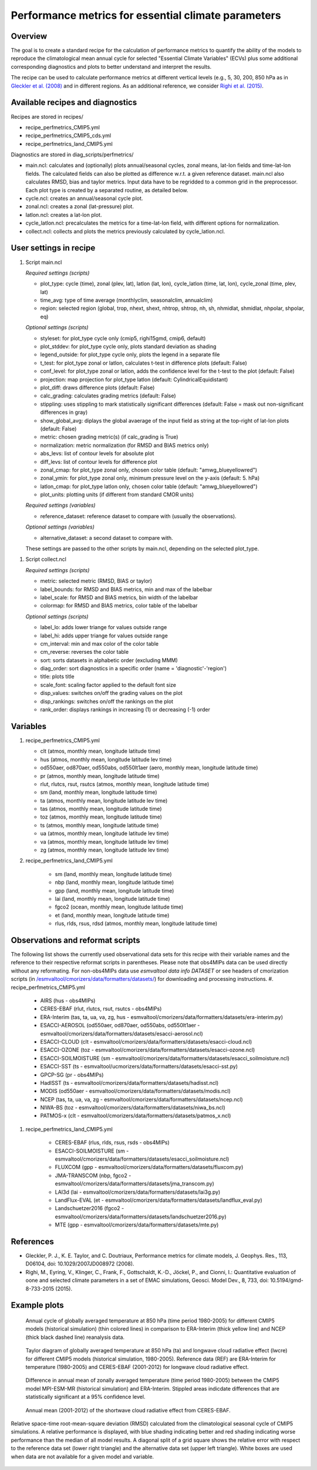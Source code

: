 .. _nml_perfmetrics:

Performance metrics for essential climate parameters
====================================================

Overview
--------

The goal is to create a standard recipe for the calculation of performance metrics to quantify the ability of the models to reproduce the climatological mean annual cycle for selected "Essential Climate Variables" (ECVs) plus some additional corresponding diagnostics and plots to better understand and interpret the results.

The recipe can be used to calculate performance metrics at different vertical levels (e.g., 5, 30, 200, 850 hPa as in `Gleckler et al. (2008) <http://dx.doi.org/10.1029/2007JD008972>`_ and in different regions. As an additional reference, we consider `Righi et al. (2015) <https://doi.org/10.5194/gmd-8-733-2015>`_.

Available recipes and diagnostics
-----------------------------------

Recipes are stored in recipes/

* recipe_perfmetrics_CMIP5.yml
* recipe_perfmetrics_CMIP5_cds.yml
* recipe_perfmetrics_land_CMIP5.yml

Diagnostics are stored in diag_scripts/perfmetrics/

* main.ncl: calculates and (optionally) plots annual/seasonal cycles, zonal means, lat-lon fields and time-lat-lon fields. The calculated fields can also be plotted as difference w.r.t. a given reference dataset. main.ncl also calculates RMSD, bias and taylor metrics. Input data have to be regridded to a common grid in the preprocessor. Each plot type is created by a separated routine, as detailed below.
* cycle.ncl: creates an annual/seasonal cycle plot.
* zonal.ncl: creates a zonal (lat-pressure) plot.
* latlon.ncl: creates a lat-lon plot.
* cycle_latlon.ncl: precalculates the metrics for a time-lat-lon field, with different options for normalization.
* collect.ncl: collects and plots the metrics previously calculated by cycle_latlon.ncl.

User settings in recipe
-----------------------

.. _perf-main.ncl:

#. Script main.ncl

   *Required settings (scripts)*

   * plot_type: cycle (time), zonal (plev, lat), latlon (lat, lon), cycle_latlon (time, lat, lon), cycle_zonal (time, plev, lat)
   * time_avg: type of time average (monthlyclim, seasonalclim, annualclim)
   * region: selected region (global, trop, nhext, shext, nhtrop, shtrop, nh, sh, nhmidlat, shmidlat, nhpolar, shpolar, eq)

   *Optional settings (scripts)*

   * styleset: for plot_type cycle only (cmip5, righi15gmd, cmip6, default)
   * plot_stddev: for plot_type cycle only, plots standard deviation as shading
   * legend_outside: for plot_type cycle only, plots the legend in a separate file
   * t_test: for plot_type zonal or latlon, calculates t-test in difference plots (default: False)
   * conf_level: for plot_type zonal or latlon, adds the confidence level for the t-test to the plot (default: False)
   * projection: map projection for plot_type latlon (default: CylindricalEquidistant)
   * plot_diff: draws difference plots (default: False)
   * calc_grading: calculates grading metrics (default: False)
   * stippling: uses stippling to mark statistically significant differences (default: False = mask out non-significant differences in gray)
   * show_global_avg: diplays the global avaerage of the input field as string at the top-right of lat-lon plots (default: False)
   * metric: chosen grading metric(s) (if calc_grading is True)
   * normalization: metric normalization (for RMSD and BIAS metrics only)
   * abs_levs: list of contour levels for absolute plot
   * diff_levs: list of contour levels for difference plot
   * zonal_cmap: for plot_type zonal only, chosen color table (default: "amwg_blueyellowred")
   * zonal_ymin: for plot_type zonal only, minimum pressure level on the y-axis (default: 5. hPa)
   * latlon_cmap: for plot_type latlon only, chosen color table (default: "amwg_blueyellowred")
   * plot_units: plotting units (if different from standard CMOR units)

   *Required settings (variables)*

   * reference_dataset: reference dataset to compare with (usually the observations).

   *Optional settings (variables)*

   * alternative_dataset: a second dataset to compare with.

   These settings are passed to the other scripts by main.ncl, depending on the selected plot_type.

.. _perf-collect.ncl:

#. Script collect.ncl

   *Required settings (scripts)*

   * metric: selected metric (RMSD, BIAS or taylor)
   * label_bounds: for RMSD and BIAS metrics, min and max of the labelbar
   * label_scale: for RMSD and BIAS metrics, bin width of the labelbar
   * colormap: for RMSD and BIAS metrics, color table of the labelbar

   *Optional settings (scripts)*

   * label_lo: adds lower triange for values outside range
   * label_hi: adds upper triange for values outside range
   * cm_interval: min and max color of the color table
   * cm_reverse: reverses the color table
   * sort: sorts datasets in alphabetic order (excluding MMM)
   * diag_order: sort diagnostics in a specific order (name = 'diagnostic'-'region')
   * title: plots title
   * scale_font: scaling factor applied to the default font size
   * disp_values: switches on/off the grading values on the plot
   * disp_rankings: switches on/off the rankings on the plot
   * rank_order: displays rankings in increasing (1) or decreasing (-1) order

Variables
---------
#.  recipe_perfmetrics_CMIP5.yml

    * clt (atmos, monthly mean, longitude latitude time)
    * hus (atmos, monthly mean, longitude latitude lev time)
    * od550aer, od870aer, od550abs, od550lt1aer (aero, monthly mean, longitude latitude time)
    * pr (atmos, monthly mean, longitude latitude time)
    * rlut, rlutcs, rsut, rsutcs (atmos, monthly mean, longitude latitude time)
    * sm (land, monthly mean, longitude latitude time)
    * ta (atmos, monthly mean, longitude latitude lev time)
    * tas (atmos, monthly mean, longitude latitude time)
    * toz (atmos, monthly mean, longitude latitude time)
    * ts (atmos, monthly mean, longitude latitude time)
    * ua (atmos, monthly mean, longitude latitude lev time)
    * va (atmos, monthly mean, longitude latitude lev time)
    * zg (atmos, monthly mean, longitude latitude lev time)

#. recipe_perfmetrics_land_CMIP5.yml

    * sm (land, monthly mean, longitude latitude time)
    * nbp (land, monthly mean, longitude latitude time)
    * gpp (land, monthly mean, longitude latitude time)
    * lai (land, monthly mean, longitude latitude time)
    * fgco2 (ocean, monthly mean, longitude latitude time)
    * et (land, monthly mean, longitude latitude time)
    * rlus, rlds, rsus, rdsd (atmos, monthly mean, longitude latitude time)

Observations and reformat scripts
---------------------------------

The following list shows the currently used observational data sets for this recipe with their variable names and the reference to their respective reformat scripts in parentheses. Please note that obs4MIPs data can be used directly without any reformating. For non-obs4MIPs data use `esmvaltool data info DATASET` or see headers of cmorization scripts (in `/esmvaltool/cmorizers/data/formatters/datasets/
<https://github.com/ESMValGroup/ESMValTool/blob/main/esmvaltool/cmorizers/data/formatters/datasets/>`_) for downloading and processing instructions.
#.  recipe_perfmetrics_CMIP5.yml

    * AIRS (hus - obs4MIPs)
    * CERES-EBAF (rlut, rlutcs, rsut, rsutcs - obs4MIPs)
    * ERA-Interim (tas, ta, ua, va, zg, hus - esmvaltool/cmorizers/data/formatters/datasets/era-interim.py)
    * ESACCI-AEROSOL (od550aer, od870aer, od550abs, od550lt1aer - esmvaltool/cmorizers/data/formatters/datasets/esacci-aerosol.ncl)
    * ESACCI-CLOUD (clt - esmvaltool/cmorizers/data/formatters/datasets/esacci-cloud.ncl)
    * ESACCI-OZONE (toz - esmvaltool/cmorizers/data/formatters/datasets/esacci-ozone.ncl)
    * ESACCI-SOILMOISTURE (sm - esmvaltool/cmorizers/data/formatters/datasets/esacci_soilmoisture.ncl)
    * ESACCI-SST (ts - esmvaltool/ucmorizers/data/formatters/datasets/esacci-sst.py)
    * GPCP-SG (pr - obs4MIPs)
    * HadISST (ts - esmvaltool/cmorizers/data/formatters/datasets/hadisst.ncl)
    * MODIS (od550aer - esmvaltool/cmorizers/data/formatters/datasets/modis.ncl)
    * NCEP (tas, ta, ua, va, zg - esmvaltool/cmorizers/data/formatters/datasets/ncep.ncl)
    * NIWA-BS (toz - esmvaltool/cmorizers/data/formatters/datasets/niwa_bs.ncl)
    * PATMOS-x (clt - esmvaltool/cmorizers/data/formatters/datasets/patmos_x.ncl)

#. recipe_perfmetrics_land_CMIP5.yml

    * CERES-EBAF (rlus, rlds, rsus, rsds - obs4MIPs)
    * ESACCI-SOILMOISTURE (sm - esmvaltool/cmorizers/data/formatters/datasets/esacci_soilmoisture.ncl)
    * FLUXCOM (gpp - esmvaltool/cmorizers/data/formatters/datasets/fluxcom.py)
    * JMA-TRANSCOM (nbp, fgco2 - esmvaltool/cmorizers/data/formatters/datasets/jma_transcom.py)
    * LAI3d (lai - esmvaltool/cmorizers/data/formatters/datasets/lai3g.py)
    * LandFlux-EVAL (et - esmvaltool/cmorizers/data/formatters/datasets/landflux_eval.py)
    * Landschuetzer2016 (fgco2 - esmvaltool/cmorizers/data/formatters/datasets/landschuetzer2016.py)
    * MTE (gpp - esmvaltool/cmorizers/data/formatters/datasets/mte.py)

References
----------

* Gleckler, P. J., K. E. Taylor, and C. Doutriaux, Performance metrics for climate models, J. Geophys. Res., 113, D06104, doi: 10.1029/2007JD008972 (2008).

* Righi, M., Eyring, V., Klinger, C., Frank, F., Gottschaldt, K.-D., Jöckel, P., and Cionni, I.: Quantitative evaluation of oone and selected climate parameters in a set of EMAC simulations, Geosci. Model Dev., 8, 733, doi: 10.5194/gmd-8-733-2015 (2015).

Example plots
-------------

.. figure:: /recipes/figures/perfmetrics/perfmetrics_fig_1.png
   :width: 90%

   Annual cycle of globally averaged temperature at 850 hPa (time period 1980-2005) for different CMIP5 models (historical simulation) (thin colored lines) in comparison to ERA-Interim (thick yellow line) and NCEP (thick black dashed line) reanalysis data.

.. figure:: /recipes/figures/perfmetrics/perfmetrics_fig_2.png
   :width: 90%

   Taylor diagram of globally averaged temperature at 850 hPa (ta) and longwave cloud radiative effect (lwcre) for different CMIP5 models (historical simulation, 1980-2005). Reference data (REF) are ERA-Interim for temperature (1980-2005) and CERES-EBAF (2001-2012) for longwave cloud radiative effect.

.. figure:: /recipes/figures/perfmetrics/perfmetrics_fig_3.png
   :width: 90%

   Difference in annual mean of zonally averaged temperature (time period 1980-2005) between the CMIP5 model MPI-ESM-MR (historical simulation) and ERA-Interim. Stippled areas indicdate differences that are statistically significant at a 95% confidence level.

.. figure:: /recipes/figures/perfmetrics/perfmetrics_fig_4.png
   :width: 90%

   Annual mean (2001-2012) of the shortwave cloud radiative effect from CERES-EBAF.

.. figure:: /recipes/figures/perfmetrics/perfmetrics_fig_5.png
   :width: 90%
   :align: center

   Relative space-time root-mean-square deviation (RMSD) calculated from the climatological seasonal cycle of CMIP5 simulations. A relative performance is displayed, with blue shading indicating better and red shading indicating worse performance than the median of all model results. A diagonal split of a grid square shows the relative error with respect to the reference data set (lower right triangle) and the alternative data set (upper left triangle). White boxes are used when data are not available for a given model and variable.
